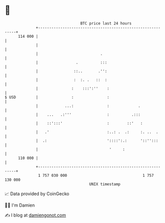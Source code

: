 * 👋

#+begin_example
                                     BTC price last 24 hours                    
                 +------------------------------------------------------------+ 
         114 000 |                                                            | 
                 |                                                            | 
                 |                            .                               | 
                 |                 .          :::                             | 
                 |                ::..       .'':                             | 
                 |                :  :. .   ::  :                             | 
                 |               :    :::':''    :                            | 
   $ USD         |               :               :                            | 
                 |            ...:               :             .              | 
                 |    ...   .:'''                :          .:::              | 
                 |    ::':::'                    :        ::'   :             | 
                 |   .'                          :..: .  .:     :. ..  .      | 
                 |  .:                           '::::':.:      '::'':::      | 
                 |                                '     :                     | 
         110 000 |                                                            | 
                 +------------------------------------------------------------+ 
                  1 757 030 000                                  1 757 130 000  
                                         UNIX timestamp                         
#+end_example
📈 Data provided by CoinGecko

🧑‍💻 I'm Damien

✍️ I blog at [[https://www.damiengonot.com][damiengonot.com]]
